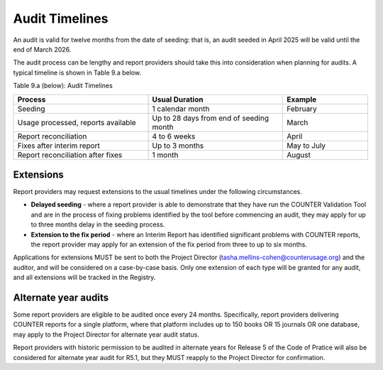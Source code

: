 .. The COUNTER Code of Practice Release 5 © 2017-2023 by COUNTER
   is licensed under CC BY-SA 4.0. To view a copy of this license,
   visit https://creativecommons.org/licenses/by-sa/4.0/

Audit Timelines
---------------

An audit is valid for twelve months from the date of seeding: that is, an audit seeded in April 2025 will be valid until the end of March 2026.

The audit process can be lengthy and report providers should take this into consideration when planning for audits. A typical timeline is shown in Table 9.a below.

Table 9.a (below): Audit Timelines

.. only:: latex

   .. tabularcolumns:: |>{\raggedright\arraybackslash}\Y{0.13}|>{\raggedright\arraybackslash}\Y{0.17}|>{\parskip=\tparskip}\Y{0.37}|>{\raggedright\arraybackslash}\Y{0.33}|

.. list-table::
   :class: longtable
   :widths: 38 38 24
   :header-rows: 1

   * - Process
     - Usual Duration
     - Example

   * - Seeding
     - 1 calendar month
     - February

   * - Usage processed, reports available
     - Up to 28 days from end of seeding month
     - March

   * - Report reconciliation
     - 4 to 6 weeks
     - April

   * - Fixes after interim report
     - Up to 3 months
     - May to July

   * - Report reconciliation after fixes
     - 1 month
     - August


Extensions
""""""""""

Report providers may request extensions to the usual timelines under the following circumstances.

* **Delayed seeding** - where a report provider is able to demonstrate that they have run the COUNTER Validation Tool and are in the process of fixing problems identified by the tool before commencing an audit, they may apply for up to three months delay in the seeding process.
* **Extension to the fix period** - where an Interim Report has identified significant problems with COUNTER reports, the report provider may apply for an extension of the fix period from three to up to six months.

Applications for extensions MUST be sent to both the Project Director (tasha.mellins-cohen@counterusage.org) and the auditor, and will be considered on a case-by-case basis. Only one extension of each type will be granted for any audit, and all extensions will be tracked in the Registry.


Alternate year audits
"""""""""""""""""""""

Some report providers are eligible to be audited once every 24 months. Specifically, report providers delivering COUNTER reports for a single platform, where that platform includes up to 150 books OR 15 journals OR one database, may apply to the Project Director for alternate year audit status.

Report providers with historic permission to be audited in alternate years for Release 5 of the Code of Pratice will also be considered for alternate year audit for R5.1, but they MUST reapply to the Project Director for confirmation.

